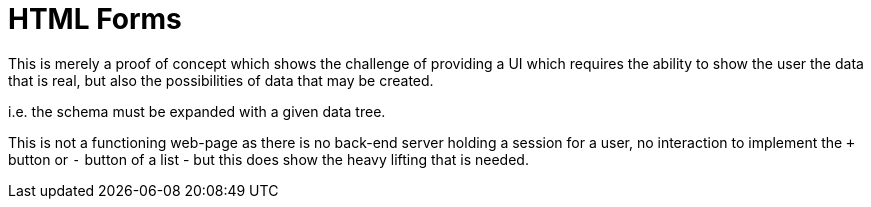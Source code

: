 = HTML Forms

This is merely a proof of concept which shows the challenge of providing a UI which 
requires the ability to show the user the data that is real, but also the possibilities
of data that may be created.

i.e. the schema must be expanded with a given data tree.

This is not a functioning web-page as there is no back-end server holding a session for
a user, no interaction to implement the `+` button or `-` button of a list - but this does
show the heavy lifting that is needed.
